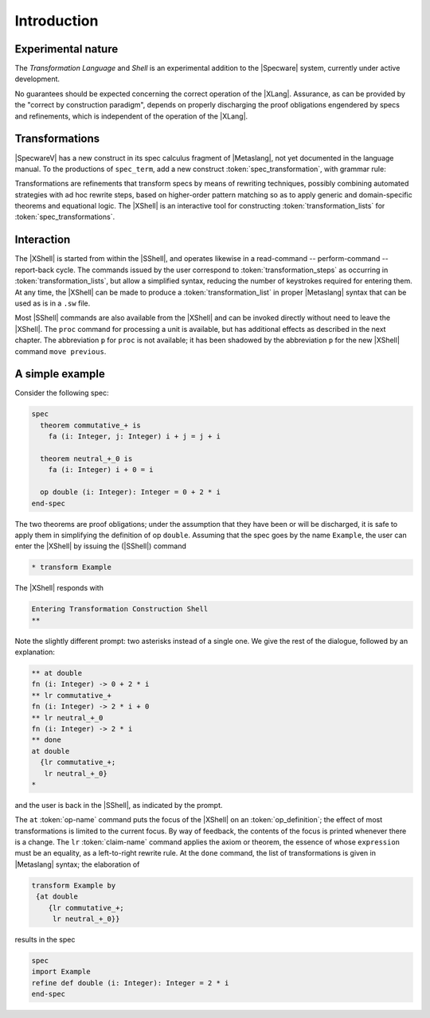 

============
Introduction
============

Experimental nature
###################

The `Transformation Language` and `Shell` is an experimental addition to the |Specware| system,
currently under active development.

No guarantees should be expected concerning the correct operation of
the |XLang|. Assurance, as can be provided by the "correct by
construction paradigm", depends on properly discharging the proof
obligations engendered by specs and refinements, which is independent
of the operation of the |XLang|.

Transformations
###############

|SpecwareV| has a new construct in its spec calculus fragment of
|Metaslang|, not yet documented in the language manual. To the
productions of ``spec_term``, add a new construct
:token:`spec_transformation`, with grammar rule:

.. productionlist::
  spec_transformation: transform `spec_term` by `transformation_list`
  transformation_list: "{" [ `transformation_step` 
                     :  { ; `transformation_step` }* ] "}"

Transformations are refinements that transform specs by means of
rewriting techniques, possibly combining automated strategies with ad
hoc rewrite steps, based on higher-order pattern matching so as to
apply generic and domain-specific theorems and equational logic. The
|XShell| is an interactive tool for constructing
:token:`transformation_lists` for :token:`spec_transformations`.

Interaction
###########

The |XShell| is started from within the |SShell|, and operates
likewise in a read-command -- perform-command -- report-back cycle.
The commands issued by the user correspond to
:token:`transformation_steps` as occurring in
:token:`transformation_lists`, but allow a simplified syntax, reducing
the number of keystrokes required for entering them. At any time, the
|XShell| can be made to produce a :token:`transformation_list` in
proper |Metaslang| syntax that can be used as is in a ``.sw`` file.

Most |SShell| commands are also available from the |XShell| and can be
invoked directly without need to leave the |XShell|. The ``proc``
command for processing a unit is available, but has additional effects
as described in the next chapter. The abbreviation ``p`` for ``proc``
is not available; it has been shadowed by the abbreviation ``p`` for
the new |XShell| command ``move previous``.

A simple example
################

Consider the following spec:

.. code-block:: specware

   spec
     theorem commutative_+ is
       fa (i: Integer, j: Integer) i + j = j + i
   
     theorem neutral_+_0 is
       fa (i: Integer) i + 0 = i
   
     op double (i: Integer): Integer = 0 + 2 * i
   end-spec
   

The two theorems are proof obligations; under the assumption that they
have been or will be discharged, it is safe to apply them in
simplifying the definition of op ``double``. Assuming that the spec
goes by the name ``Example``, the user can enter the |XShell| by
issuing the (|SShell|) command

.. code-block:: specware

   * transform Example
   

The |XShell| responds with

.. code-block:: specware

   Entering Transformation Construction Shell
   **
   

Note the slightly different prompt: two asterisks instead of a single
one. We give the rest of the dialogue, followed by an explanation:

.. code-block:: specware

   ** at double
   fn (i: Integer) -> 0 + 2 * i
   ** lr commutative_+
   fn (i: Integer) -> 2 * i + 0
   ** lr neutral_+_0
   fn (i: Integer) -> 2 * i
   ** done
   at double
     {lr commutative_+;
      lr neutral_+_0}
   * 
   

and the user is back in the |SShell|, as indicated by the prompt.

The ``at`` :token:`op-name` command puts the focus of the |XShell| on an
:token:`op_definition`; the effect of most transformations is limited
to the current focus. By way of feedback, the contents of the focus is
printed whenever there is a change. The ``lr`` :token:`claim-name` command applies the
axiom or theorem, the essence of whose ``expression`` must be an
equality, as a left-to-right rewrite rule. At the ``done`` command,
the list of transformations is given in |Metaslang| syntax; the
elaboration of

.. code-block:: specware

   transform Example by
    {at double
       {lr commutative_+;
        lr neutral_+_0}}   

results in the spec

.. code-block:: specware

   spec  
   import Example
   refine def double (i: Integer): Integer = 2 * i
   end-spec
   

